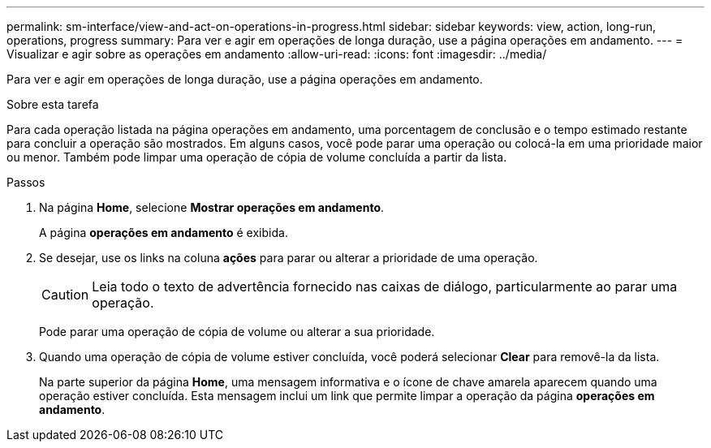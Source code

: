 ---
permalink: sm-interface/view-and-act-on-operations-in-progress.html 
sidebar: sidebar 
keywords: view, action, long-run, operations, progress 
summary: Para ver e agir em operações de longa duração, use a página operações em andamento. 
---
= Visualizar e agir sobre as operações em andamento
:allow-uri-read: 
:icons: font
:imagesdir: ../media/


[role="lead"]
Para ver e agir em operações de longa duração, use a página operações em andamento.

.Sobre esta tarefa
Para cada operação listada na página operações em andamento, uma porcentagem de conclusão e o tempo estimado restante para concluir a operação são mostrados. Em alguns casos, você pode parar uma operação ou colocá-la em uma prioridade maior ou menor. Também pode limpar uma operação de cópia de volume concluída a partir da lista.

.Passos
. Na página *Home*, selecione *Mostrar operações em andamento*.
+
A página *operações em andamento* é exibida.

. Se desejar, use os links na coluna *ações* para parar ou alterar a prioridade de uma operação.
+
[CAUTION]
====
Leia todo o texto de advertência fornecido nas caixas de diálogo, particularmente ao parar uma operação.

====
+
Pode parar uma operação de cópia de volume ou alterar a sua prioridade.

. Quando uma operação de cópia de volume estiver concluída, você poderá selecionar *Clear* para removê-la da lista.
+
Na parte superior da página *Home*, uma mensagem informativa e o ícone de chave amarela aparecem quando uma operação estiver concluída. Esta mensagem inclui um link que permite limpar a operação da página *operações em andamento*.


